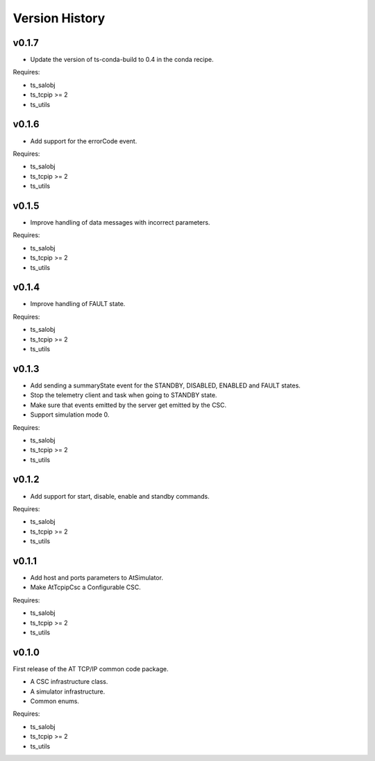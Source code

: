 .. py:currentmodule:: lsst.ts.attcpip

.. _lsst.ts.attcpip.version_history:

###############
Version History
###############

v0.1.7
======

* Update the version of ts-conda-build to 0.4 in the conda recipe.

Requires:

* ts_salobj
* ts_tcpip >= 2
* ts_utils

v0.1.6
======

* Add support for the errorCode event.

Requires:

* ts_salobj
* ts_tcpip >= 2
* ts_utils

v0.1.5
======

* Improve handling of data messages with incorrect parameters.

Requires:

* ts_salobj
* ts_tcpip >= 2
* ts_utils

v0.1.4
======

* Improve handling of FAULT state.

Requires:

* ts_salobj
* ts_tcpip >= 2
* ts_utils

v0.1.3
======

* Add sending a summaryState event for the STANDBY, DISABLED, ENABLED and FAULT states.
* Stop the telemetry client and task when going to STANDBY state.
* Make sure that events emitted by the server get emitted by the CSC.
* Support simulation mode 0.

Requires:

* ts_salobj
* ts_tcpip >= 2
* ts_utils

v0.1.2
======

* Add support for start, disable, enable and standby commands.

Requires:

* ts_salobj
* ts_tcpip >= 2
* ts_utils

v0.1.1
======

* Add host and ports parameters to AtSimulator.
* Make AtTcpipCsc a Configurable CSC.

Requires:

* ts_salobj
* ts_tcpip >= 2
* ts_utils

v0.1.0
======

First release of the AT TCP/IP common code package.

* A CSC infrastructure class.
* A simulator infrastructure.
* Common enums.

Requires:

* ts_salobj
* ts_tcpip >= 2
* ts_utils
